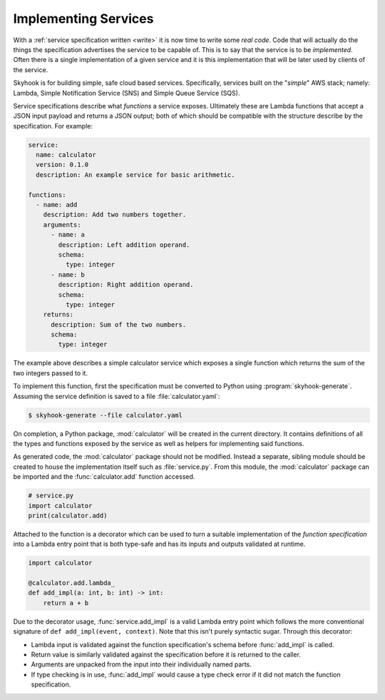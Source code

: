 #####################
Implementing Services
#####################

With a :ref:`service specification written <write>` it is now time to
write some *real code*. Code that will actually do the things the
specification advertises the service to be capable of. This is to say
that the service is to be *implemented*. Often there is a single
implementation of a given service and it is this implementation that
will be later used by clients of the service.

Skyhook is for building simple, safe cloud based services. Specifically,
services built on the "*simple*" AWS stack; namely: Lambda, Simple
Notification Service (SNS) and Simple Queue Service (SQS).

Service specifications describe what *functions* a service exposes.
Ultimately these are Lambda functions that accept a JSON input payload
and returns a JSON output; both of which should be compatible with
the structure describe by the specification. For example:

.. code-block:: yaml

    service:
      name: calculator
      version: 0.1.0
      description: An example service for basic arithmetic.

    functions:
      - name: add
        description: Add two numbers together.
        arguments:
          - name: a
            description: Left addition operand.
            schema:
              type: integer
          - name: b
            description: Right addition operand.
            schema:
              type: integer
        returns:
          description: Sum of the two numbers.
          schema:
            type: integer

The example above describes a simple calculator service which exposes
a single function which returns the sum of the two integers passed to it.

To implement this function, first the specification must be converted
to Python using :program:`skyhook-generate`. Assuming the service
definition is saved to a file :file:`calculator.yaml`:

.. code-block:: shell

    $ skyhook-generate --file calculator.yaml

On completion, a Python package, :mod:`calculator` will be created
in the current directory. It contains definitions of all the types
and functions exposed by the service as well as helpers for implementing
said functions.

As generated code, the :mod:`calculator` package should not be modified.
Instead a separate, sibling module should be created to house the
implementation itself such as :file:`service.py`. From this module,
the :mod:`calculator` package can be imported and the
:func:`calculator.add` function accessed.

.. code-block:: python

    # service.py
    import calculator
    print(calculator.add)

Attached to the function is a decorator which can be used to turn
a suitable implementation of the *function specification* into a
Lambda entry point that is both type-safe and has its inputs and
outputs validated at runtime.

.. code-block:: python

    import calculator

    @calculator.add.lambda_
    def add_impl(a: int, b: int) -> int:
        return a + b

Due to the decorator usage, :func:`service.add_impl` is a valid Lambda
entry point which follows the more conventional signature of
``def add_impl(event, context)``. Note that this isn't purely syntactic
sugar. Through this decorator:

- Lambda input is validated against the function specification's
  schema before :func:`add_impl` is called.

- Return value is similarly validated against the specification
  before it is returned to the caller.

- Arguments are unpacked from the input into their individually named
  parts.

- If type checking is in use, :func:`add_impl` would cause a type
  check error if it did not match the function specification.
